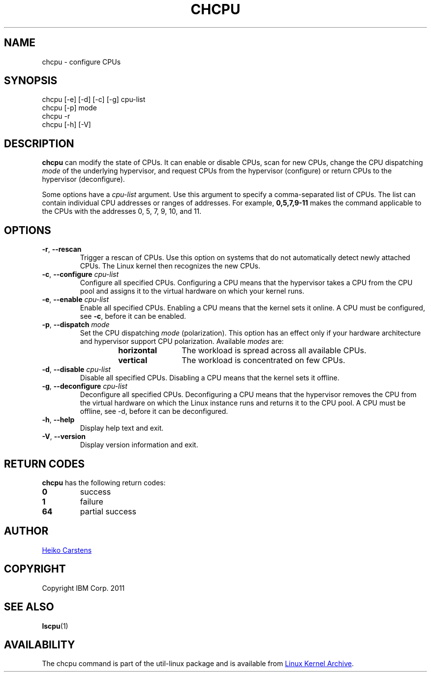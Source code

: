 .TH CHCPU "8" "June 2012" Linux "User Manuals"
.SH NAME
chcpu \- configure CPUs
.SH SYNOPSIS
chcpu
[\-e] [\-d] [\-c] [\-g]
cpu-list
.br
chcpu [\-p] mode
.br
chcpu
\-r
.br
chcpu [\-h] [\-V]
.br
.SH DESCRIPTION
.B chcpu
can modify the state of CPUs.  It can enable or disable CPUs, scan for new
CPUs, change the CPU dispatching
.I mode
of the underlying hypervisor, and request CPUs from the hypervisor
(configure) or return CPUs to the hypervisor (deconfigure).
.PP
Some options have a
.I cpu-list
argument.  Use this argument to specify a comma-separated list of CPUs.  The
list can contain individual CPU addresses or ranges of addresses.  For
example,
.B 0,5,7,9-11
makes the command applicable to the CPUs with the addresses 0, 5, 7, 9, 10,
and 11.
.SH OPTIONS
.TP
.BR \-r , " \-\-rescan"
Trigger a rescan of CPUs.  Use this option on systems that do not
automatically detect newly attached CPUs.  The Linux kernel then recognizes
the new CPUs.
.TP
.BR \-c , " \-\-configure " \fIcpu-list\fP
Configure all specified CPUs.  Configuring a CPU means that the hypervisor
takes a CPU from the CPU pool and assigns it to the virtual hardware on which
your kernel runs.
.TP
.BR \-e , " \-\-enable " \fIcpu-list\fP
Enable all specified CPUs.  Enabling a CPU means that the kernel sets it
online.  A CPU must be configured, see
.BR -c ,
before it can be enabled.
.TP
.BR \-p , " \-\-dispatch " \fImode\fP
Set the CPU dispatching
.I mode
(polarization).  This option has an effect only if your hardware architecture
and hypervisor support CPU polarization.  Available
.I modes
are:
.RS 14
.TP 12
.PD 0
.B horizontal
The workload is spread across all available CPUs.
.TP 12
.B vertical
The workload is concentrated on few CPUs.
.RE
.PD 1
.TP
.BR \-d , " \-\-disable " \fIcpu-list\fP
Disable all specified CPUs.  Disabling a CPU means that the kernel sets it
offline.
.TP
.BR \-g , " \-\-deconfigure " \fIcpu-list\fP
Deconfigure all specified CPUs.  Deconfiguring a CPU means that the
hypervisor removes the CPU from the virtual hardware on which the Linux
instance runs and returns it to the CPU pool.  A CPU must be offline, see
\-d, before it can be deconfigured.
.TP
.BR \-h , " \-\-help"
Display help text and exit.
.TP
.BR \-V , " \-\-version"
Display version information and exit.

.SH RETURN CODES
.B chcpu
has the following return codes:
.TP
.BR 0
success
.TP
.BR 1
failure
.TP
.BR 64
partial success
.RE
.SH AUTHOR
.MT heiko.carstens@de.ibm.com
Heiko Carstens
.ME
.SH COPYRIGHT
Copyright IBM Corp. 2011
.br
.SH "SEE ALSO"
.BR lscpu (1)
.SH AVAILABILITY
The chcpu command is part of the util-linux package and is available from
.UR ftp://\:ftp.kernel.org\:/pub\:/linux\:/utils\:/util-linux/
Linux Kernel Archive
.UE .
